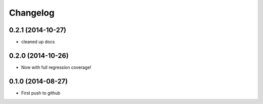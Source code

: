 
Changelog
=========


0.2.1 (2014-10-27)
------------------

- cleaned up docs


0.2.0 (2014-10-26)
------------------

- Now with full regression coverage!


0.1.0 (2014-08-27)
-----------------------------------------

- First push to github
